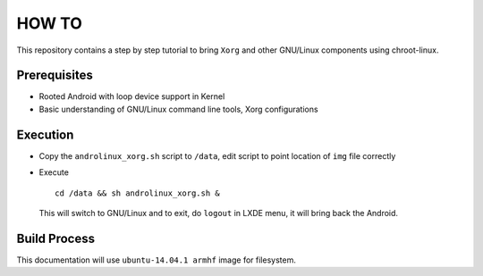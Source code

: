 HOW TO
======

This repository contains a step by step tutorial to bring ``Xorg`` and other
GNU/Linux components using chroot-linux.

Prerequisites
-------------

* Rooted Android with loop device support in Kernel

* Basic understanding of GNU/Linux command line tools, Xorg configurations

Execution
---------

* Copy the ``androlinux_xorg.sh`` script to ``/data``, edit script to point location
  of ``img`` file correctly

* Execute ::

	cd /data && sh androlinux_xorg.sh &

  This will switch to GNU/Linux and to exit, do ``logout`` in LXDE menu, it will bring
  back the Android.


Build Process
-------------

This documentation will use ``ubuntu-14.04.1 armhf`` image for filesystem.
